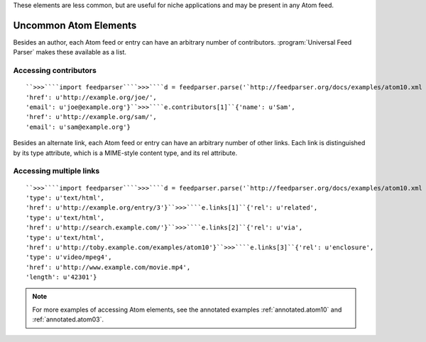 These elements are less common, but are useful for niche applications and may be present in any Atom feed.

Uncommon Atom Elements
======================


Besides an author, each Atom feed or entry can have an arbitrary number of contributors.  :program:`Universal Feed Parser` makes these available as a list.


Accessing contributors
----------------------
::


    ``>>>````import feedparser````>>>````d = feedparser.parse('`http://feedparser.org/docs/examples/atom10.xml <http://feedparser.org/docs/examples/atom10.xml>`_')````>>>````e = d.entries[0]````>>>````len(e.contributors)``2``>>>````e.contributors[0]``{'name': u'Joe',
    'href': u'http://example.org/joe/',
    'email': u'joe@example.org'}``>>>````e.contributors[1]``{'name': u'Sam',
    'href': u'http://example.org/sam/',
    'email': u'sam@example.org'}



Besides an alternate link, each Atom feed or entry can have an arbitrary number of other links.  Each link is distinguished by its type attribute, which is a MIME-style content type, and its rel attribute.


Accessing multiple links
------------------------
::


    ``>>>````import feedparser````>>>````d = feedparser.parse('`http://feedparser.org/docs/examples/atom10.xml <http://feedparser.org/docs/examples/atom10.xml>`_')````>>>````e = d.entries[0]````>>>````len(e.links)``4``>>>````e.links[0]``{'rel': u'alternate',
    'type': u'text/html',
    'href': u'http://example.org/entry/3'}``>>>````e.links[1]``{'rel': u'related',
    'type': u'text/html',
    'href': u'http://search.example.com/'}``>>>````e.links[2]``{'rel': u'via',
    'type': u'text/html',
    'href': u'http://toby.example.com/examples/atom10'}``>>>````e.links[3]``{'rel': u'enclosure',
    'type': u'video/mpeg4',
    'href': u'http://www.example.com/movie.mp4',
    'length': u'42301'}



.. note:: For more examples of accessing Atom elements, see the annotated examples :ref:`annotated.atom10` and :ref:`annotated.atom03`.